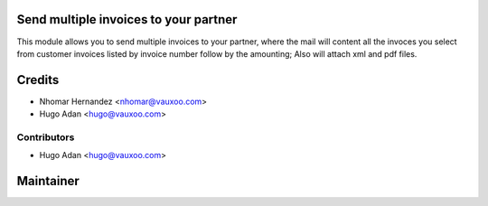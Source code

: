 Send multiple invoices to your partner
======================================


This module allows you to send multiple invoices to your partner, where the
mail will content all the invoces you select from customer invoices listed by
invoice number follow by the amounting; Also will attach xml and pdf files.

Credits
=======
* Nhomar Hernandez <nhomar@vauxoo.com>
* Hugo Adan <hugo@vauxoo.com>


Contributors
------------

* Hugo Adan <hugo@vauxoo.com>

Maintainer
==========

.. image:: https://www.vauxoo.com/logo.png
   :alt: Vauxoo
   :target: https://vauxoo.com
